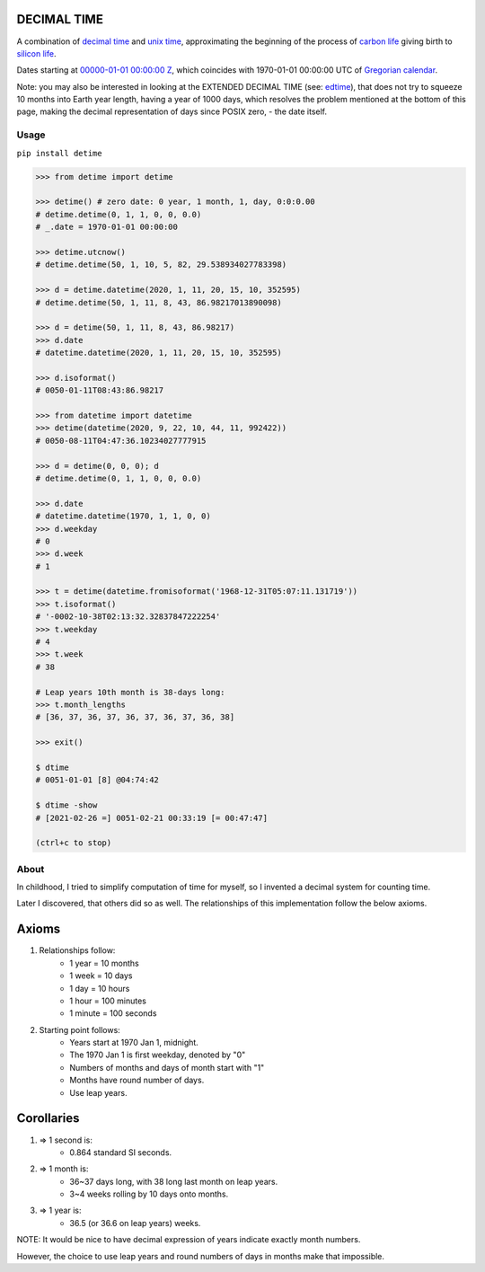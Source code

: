 DECIMAL TIME
============
A combination of `decimal time <https://en.wikipedia.org/wiki/Decimal_time>`__ and `unix time <https://en.wikipedia.org/wiki/Unix_time>`__, approximating the beginning of the process of `carbon life <https://en.wikipedia.org/wiki/Carbon-based_life>`__ giving birth to `silicon life <https://en.wikipedia.org/wiki/In_silico>`__.

Dates starting at `00000-01-01 00:00:00 <https://en.wikipedia.org/wiki/Unix_time>`__ `Z <https://www.worldtimeserver.com/time-zones/z/>`__, which coincides with 1970-01-01 00:00:00 UTC of `Gregorian calendar <https://en.wikipedia.org/wiki/Gregorian_calendar>`__.

Note: you may also be interested in looking at the EXTENDED DECIMAL TIME (see: `edtime <https://github.com/mindey/edtime>`__), that does not try to squeeze 10 months  into Earth year length, having a year of 1000 days, which resolves the problem mentioned at the bottom of this page, making the decimal representation of days since POSIX zero, - the date itself.

Usage
-----

``pip install detime``

.. code:: bash

    >>> from detime import detime

    >>> detime() # zero date: 0 year, 1 month, 1, day, 0:0:0.00
    # detime.detime(0, 1, 1, 0, 0, 0.0)
    # _.date = 1970-01-01 00:00:00

    >>> detime.utcnow()
    # detime.detime(50, 1, 10, 5, 82, 29.538934027783398)

    >>> d = detime.datetime(2020, 1, 11, 20, 15, 10, 352595)
    # detime.detime(50, 1, 11, 8, 43, 86.98217013890098)

    >>> d = detime(50, 1, 11, 8, 43, 86.98217)
    >>> d.date
    # datetime.datetime(2020, 1, 11, 20, 15, 10, 352595)

    >>> d.isoformat()
    # 0050-01-11T08:43:86.98217

    >>> from datetime import datetime
    >>> detime(datetime(2020, 9, 22, 10, 44, 11, 992422))
    # 0050-08-11T04:47:36.10234027777915

    >>> d = detime(0, 0, 0); d
    # detime.detime(0, 1, 1, 0, 0, 0.0)

    >>> d.date
    # datetime.datetime(1970, 1, 1, 0, 0)
    >>> d.weekday
    # 0
    >>> d.week
    # 1

    >>> t = detime(datetime.fromisoformat('1968-12-31T05:07:11.131719'))
    >>> t.isoformat()
    # '-0002-10-38T02:13:32.32837847222254'
    >>> t.weekday
    # 4
    >>> t.week
    # 38

    # Leap years 10th month is 38-days long:
    >>> t.month_lengths
    # [36, 37, 36, 37, 36, 37, 36, 37, 36, 38]

    >>> exit()

    $ dtime
    # 0051-01-01 [8] @04:74:42

    $ dtime -show
    # [2021-02-26 =] 0051-02-21 00:33:19 [= 00:47:47]

    (ctrl+c to stop)

About
-----

In childhood, I tried to simplify computation of time for myself, so I invented a decimal system for counting time.

Later I discovered, that others did so as well. The relationships of this implementation follow the below axioms.

Axioms
======

#. Relationships follow:
    * 1 year = 10 months
    * 1 week = 10 days
    * 1 day = 10 hours
    * 1 hour = 100 minutes
    * 1 minute = 100 seconds

#. Starting point follows:
    * Years start at 1970 Jan 1, midnight.
    * The 1970 Jan 1 is first weekday, denoted by "0"
    * Numbers of months and days of month start with "1"
    * Months have round number of days.
    * Use leap years.

Corollaries
===========

#. => 1 second is:
    * 0.864 standard SI seconds.
#. => 1 month is:
    * 36~37 days long, with 38 long last month on leap years.
    * 3~4 weeks rolling by 10 days onto months.
#. => 1 year is:
    * 36.5 (or 36.6 on leap years) weeks.


NOTE: It would be nice to have decimal expression of years indicate exactly month numbers.

However, the choice to use leap years and round numbers of days in months make that impossible.
